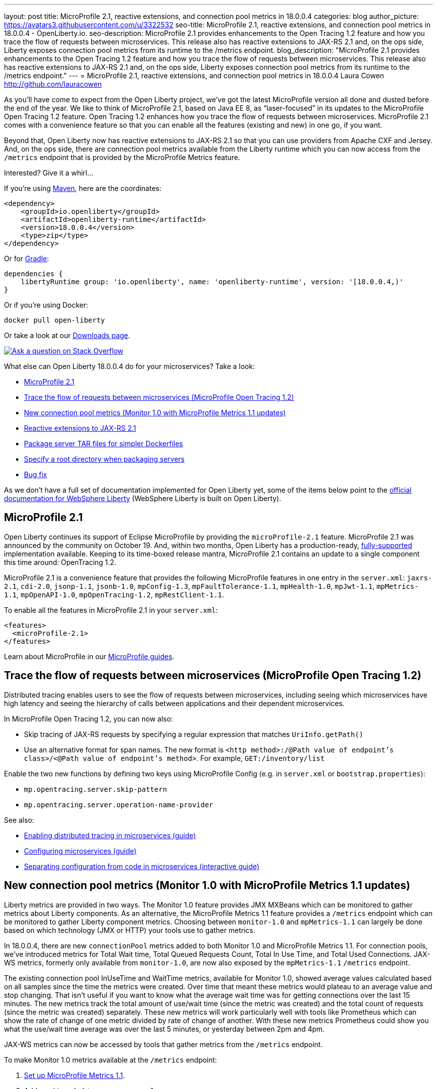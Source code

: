 ---
layout: post
title: MicroProfile 2.1, reactive extensions, and connection pool metrics in 18.0.0.4
categories: blog
author_picture: https://avatars3.githubusercontent.com/u/3322532
seo-title: MicroProfile 2.1, reactive extensions, and connection pool metrics in 18.0.0.4 - OpenLiberty.io. 
seo-description: MicroProfile 2.1 provides enhancements to the Open Tracing 1.2 feature and how you trace the flow of requests between microservices. This release also has reactive extensions to JAX-RS 2.1 and, on the ops side, Liberty exposes connection pool metrics from its runtime to the /metrics endpoint.
blog_description: "MicroProfile 2.1 provides enhancements to the Open Tracing 1.2 feature and how you trace the flow of requests between microservices. This release also has reactive extensions to JAX-RS 2.1 and, on the ops side, Liberty exposes connection pool metrics from its runtime to the /metrics endpoint."
---
= MicroProfile 2.1, reactive extensions, and connection pool metrics in 18.0.0.4
Laura Cowen <http://github.com/lauracowen>

As you'll have come to expect from the Open Liberty project, we've got the latest MicroProfile version all done and dusted before the end of the year. We like to think of MicroProfile 2.1, based on Java EE 8, as “laser-focused” in its updates to the MicroProfile Open Tracing 1.2 feature. Open Tracing 1.2 enhances how you trace the flow of requests between microservices. MicroProfile 2.1 comes with a convenience feature so that you can enable all the features (existing and new) in one go, if you want.

Beyond that, Open Liberty now has reactive extensions to JAX-RS 2.1 so that you can use providers from Apache CXF and Jersey. And, on the ops side, there are connection pool metrics available from the Liberty runtime which you can now access from the `/metrics` endpoint that is provided by the MicroProfile Metrics feature. 

Interested? Give it a whirl...


If you're using https://www.openliberty.io/guides/maven-intro.html[Maven], here are the coordinates:

[source,xml]
----
<dependency>
    <groupId>io.openliberty</groupId>
    <artifactId>openliberty-runtime</artifactId>
    <version>18.0.0.4</version>
    <type>zip</type>
</dependency>
----

Or for https://openliberty.io/guides/gradle-intro.html[Gradle]:

[source,json]
----
dependencies {
    libertyRuntime group: 'io.openliberty', name: 'openliberty-runtime', version: '[18.0.0.4,)'
}
----

Or if you're using Docker:

[source]
----
docker pull open-liberty
----

Or take a look at our https://openliberty.io/downloads/[Downloads page].

[link=https://stackoverflow.com/tags/open-liberty]
image::/img/blog/blog_btn_stack.svg[Ask a question on Stack Overflow, align="center"]

What else can Open Liberty 18.0.0.4 do for your microservices? Take a look:

*  <<mp21,MicroProfile 2.1>>
*  <<mpOpenTracing,Trace the flow of requests between microservices (MicroProfile Open Tracing 1.2)>>
*  <<mpMetrics,New connection pool metrics (Monitor 1.0 with MicroProfile Metrics 1.1 updates)>>
*  <<reactive,Reactive extensions to JAX-RS 2.1>>
*  <<servertar,Package server TAR files for simpler Dockerfiles>>
*  <<root,Specify a root directory when packaging servers>>
*  <<bugs,Bug fix>>


As we don't have a full set of documentation implemented for Open Liberty yet, some of the items below point to the https://www.ibm.com/support/knowledgecenter/SSEQTP_liberty/as_ditamaps/was900_welcome_liberty.html[official documentation for WebSphere Liberty] (WebSphere Liberty is built on Open Liberty).



//

[#mp21]
== MicroProfile 2.1

Open Liberty continues its support of Eclipse MicroProfile by providing the `microProfile-2.1` feature. MicroProfile 2.1 was announced by the community on October 19. And, within two months, Open Liberty has a production-ready, https://www.ibm.com/marketplace/elite-support-for-open-liberty[fully-supported] implementation available. Keeping to its time-boxed release mantra, MicroProfile 2.1 contains an update to a single component this time around: OpenTracing 1.2.

MicroProfile 2.1 is a convenience feature that provides the following MicroProfile features in one entry in the `server.xml`: `jaxrs-2.1`, `cdi-2.0`, `jsonp-1.1`, `jsonb-1.0`, `mpConfig-1.3`, `mpFaultTolerance-1.1`, `mpHealth-1.0`, `mpJwt-1.1`, `mpMetrics-1.1`, `mpOpenAPI-1.0`, `mpOpenTracing-1.2`, `mpRestClient-1.1`.

To enable all the features in MicroProfile 2.1 in your `server.xml`:

[source,xml]
----
<features>
  <microProfile-2.1>
</features>
----

Learn about MicroProfile in our https://openliberty.io/guides/?search=microprofile&key=tag[MicroProfile guides].


//

[#mpOpenTracing]
== Trace the flow of requests between microservices (MicroProfile Open Tracing 1.2)

Distributed tracing enables users to see the flow of requests between microservices, including seeing which microservices have high latency and seeing the hierarchy of calls between applications and their dependent microservices.

In MicroProfile Open Tracing 1.2, you can now also:

* Skip tracing of JAX-RS requests by specifying a regular expression that matches `UriInfo.getPath()`
* Use an alternative format for span names. The new format is `<http method>:/@Path value of endpoint's class>/<@Path value of endpoint's method>`. For example, `GET:/inventory/list`

Enable the two new functions by defining two keys using MicroProfile Config (e.g. in `server.xml` or `bootstrap.properties`):

* `mp.opentracing.server.skip-pattern`
* `mp.opentracing.server.operation-name-provider`

See also:

* https://openliberty.io/guides/microprofile-opentracing.html[Enabling distributed tracing in microservices (guide)]
* https://openliberty.io/guides/microprofile-config.html[Configuring microservices (guide)]
* https://openliberty.io/guides/microprofile-config-intro.html[Separating configuration from code in microservices (interactive guide)]


//

[#mpMetrics]
== New connection pool metrics (Monitor 1.0 with MicroProfile Metrics 1.1 updates)

Liberty metrics are provided in two ways. The Monitor 1.0 feature provides JMX MXBeans which can be monitored to gather metrics about Liberty components. As an alternative, the MicroProfile Metrics 1.1 feature provides a `/metrics` endpoint which can be monitored to gather Liberty component metrics. Choosing between `monitor-1.0` and `mpMetrics-1.1` can largely be done based on which technology (JMX or HTTP) your tools use to gather metrics.

In 18.0.0.4, there are new `connectionPool` metrics added to both Monitor 1.0 and MicroProfile Metrics 1.1. For connection pools, we've introduced metrics for Total Wait time, Total Queued Requests Count, Total In Use Time, and Total Used Connections. JAX-WS metrics, formerly only available from `monitor-1.0`, are now also exposed by the `mpMetrics-1.1` `/metrics` endpoint.

The existing connection pool InUseTime and WaitTime metrics, available for Monitor 1.0, showed average values calculated based on all samples since the time the metrics were created. Over time that meant these metrics would plateau to an average value and stop changing. That isn't useful if you want to know what the average wait time was for getting connections over the last 15 minutes. The new metrics track the total amount of use/wait time (since the metric was created) and the total count of requests (since the metric was created) separately. These new metrics will work particularly well with tools like Prometheus which can show the rate of change of one metric divided by rate of change of another. With these new metrics Prometheus could show you what the use/wait time average was over the last 5 minutes, or yesterday between 2pm and 4pm.

JAX-WS metrics can now be accessed by tools that gather metrics from the `/metrics` endpoint.

To make Monitor 1.0 metrics available at the `/metrics` endpoint:

1. https://www.ibm.com/support/knowledgecenter/en/SSEQTP_liberty/com.ibm.websphere.wlp.doc/ae/twlp_mp_metrics_monitor.html[Set up MicroProfile Metrics 1.1].
2. Add `monitor-1.0` to your `server.xml`:
+
[source,xml]
----
<featureManager>
  <feature>mpMetrics-1.1</feature> 
  <feature>monitor-1.0</feature>
</featureManager>
----

3. To view JAX-WS and the new connection pool metrics, ensure that your application makes use of JAX-WS web services and any data source (e.g. JDBC), and make sure the following features are included in the server.xml as follows:
+
[source,xml]
----
<featureManager>
  . . .
  <feature>mpMetrics-1.1</feature> 
  <feature>monitor-1.0</feature>
  <feature>jdbc-4.0</feature> 
  <feature>jaxws-2.2</feature>
  . . . 
</featureManager>
----


Learn about MicroProfile Metrics in the https://www.openliberty.io/guides/microprofile-metrics.html[Providing metrics from a microservice] guide.

For more info:

* https://www.ibm.com/support/knowledgecenter/SSEQTP_liberty/com.ibm.websphere.wlp.doc/ae/rwlp_monitor_metrics_rest_api.html[MicroProfile Metrics 1.1 vendor metrics (Knowledge Center)]
* https://www.ibm.com/support/knowledgecenter/en/SSEQTP_liberty/com.ibm.websphere.wlp.doc/ae/rwlp_mon_connectionpools.html[ConnectionPool monitoring (Knowledge Center)]


//

[#reactive]
== Reactive extensions to JAX-RS 2.1

JAX-RS 2.1 introduced the reactive client, but the spec only requires vendors to implement it using Java 8’s CompletionStage API. Other reactive frameworks can integrate with the reactive client, but that is optional in the spec. With Liberty 18.0.0.4, it is now possible to use these extensions. We’ve tested with RxJava 1 and 2 using providers from Apache CXF and Jersey, and we plan to test more. If there is a particular reactive technology that you would like to use, and it has a JAX-RS RxInvokerProvider implementation, please let us know!

To find out what else the the Open Liberty REST team has done this year, take a look at https://openliberty.io/blog/2018/12/05/REST-Liberty-reactive-2018.html[Andy's recent blog post].


//

[#servertar]
== Package server TAR files for simpler Dockerfiles

Liberty’s server package tool now supports packaging to `.tar` and `.tar.gz` files. The package tool has long supported generating to `.zip` and `.jar` files, but, until now, the most common packaging format on Linux hasn’t been an option.

So why now? It all relates to making Liberty work better with Docker. Docker’s `ADD` command has built-in support for extracting `.tar` files. Adding a server package to your Dockerfile is now really simple.

Instead of doing this:

[source]
----
RUN apt-get update && \
apt-get install unzip && \
unzip /tmp/defaultServer.zip /opt/ol/ && \
apt-get remove -y unzip && \
rm -rf /var/lib/apt/lists/*
----

you can now simply write:

[source]
----
   FROM open-liberty
   ADD defaultServer.tar.gz /opt/ol/
----


//

[#serverargs]
== Ability to pass application arguments through server command line

You can now specify Liberty server variables when you launch the Liberty server. These variables can be used in `server.xml`, MicroProfile config, and are also made available to SpringBoot apps via their `main` method. When running the Liberty `server start` command, use `--<variable>=<value>` syntax and separate the variables from the server configuration using `--` for example:

    server start defaultServer -- --myArgument=value

when packaging Liberty as an executable JAR file the `--` is not necessary so you can do:

    java -jar defaultServer.jar --myArgument=value



//

[#root]
== Specify a root directory when packaging servers

When packaging a server from the command line using the server package command, you can now optionally specify the Open Liberty root directory in the archive. This enables you to extract the archive into your directory structure and not have to manually modify it to fit your naming scheme.

For example, to obtain an archive called `myServerPackage.zip` which contains the archived Open Liberty server with the folder structure `/MyRoot/...` instead of `/wlp/...`, run the command:

    server package myServer --archive=myServerPackage.zip --server-root=MyRoot

For more info, see: https://openliberty.io/docs/ref/command/#server-package.html[server package]


[#bugs]
== Bug fix: Remove acceptLicence requirement when installing Liberty features

An historic requirement no longer necessary. All Open Liberty features are licensed under the EPL like the runtime.


//

## Ready to give it a try?

Get the Maven or Gradle coordinates (and other download options) from the top of this post.

[link=https://stackoverflow.com/tags/open-liberty]
image::/img/blog/blog_btn_stack.svg[Ask a question on Stack Overflow, align="center"]


